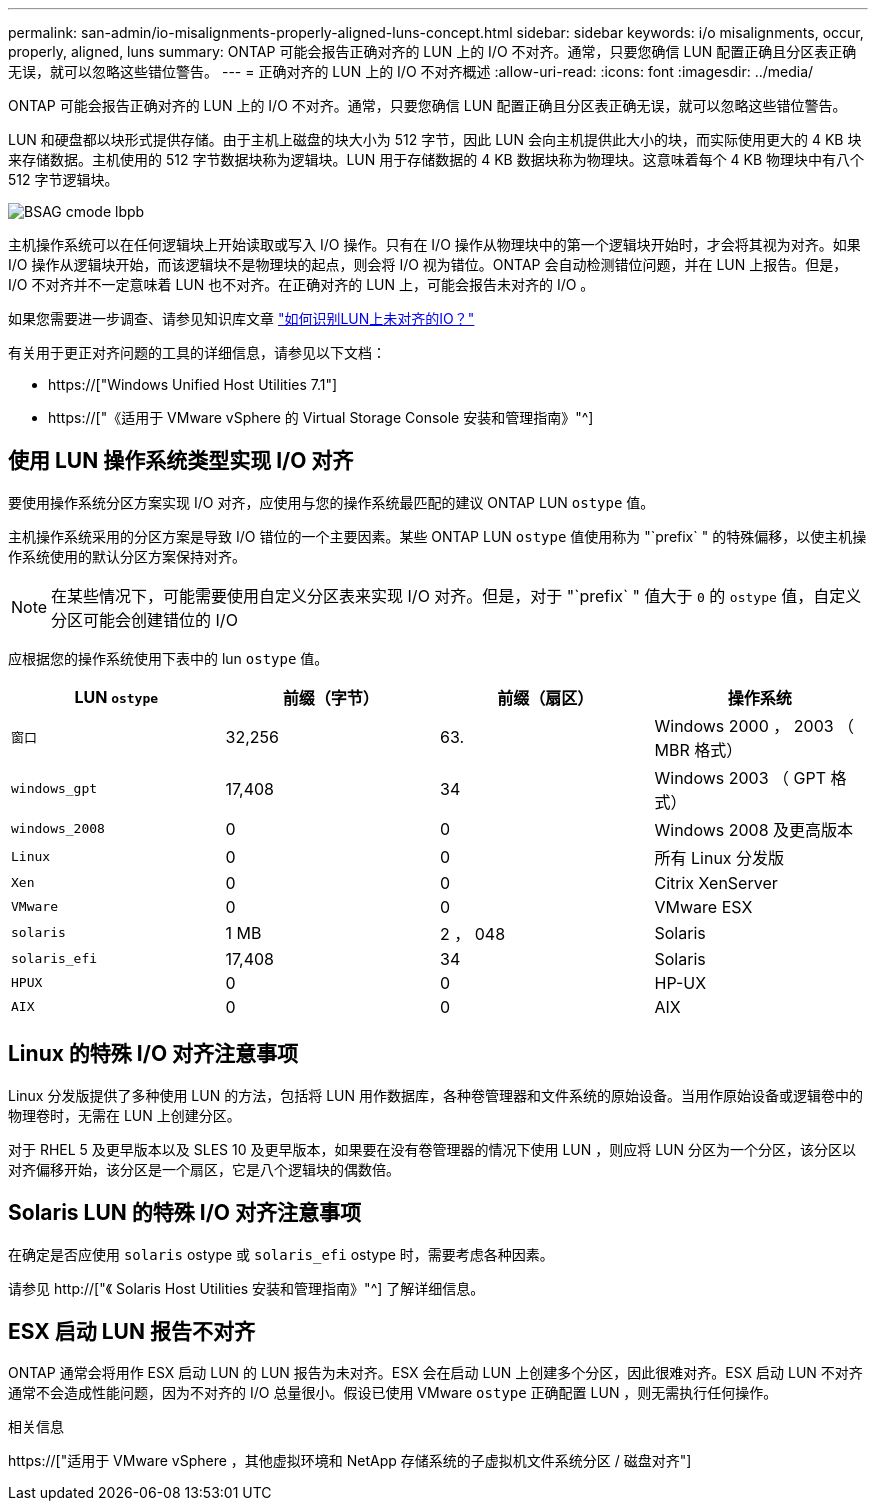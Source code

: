 ---
permalink: san-admin/io-misalignments-properly-aligned-luns-concept.html 
sidebar: sidebar 
keywords: i/o misalignments, occur, properly, aligned, luns 
summary: ONTAP 可能会报告正确对齐的 LUN 上的 I/O 不对齐。通常，只要您确信 LUN 配置正确且分区表正确无误，就可以忽略这些错位警告。 
---
= 正确对齐的 LUN 上的 I/O 不对齐概述
:allow-uri-read: 
:icons: font
:imagesdir: ../media/


[role="lead"]
ONTAP 可能会报告正确对齐的 LUN 上的 I/O 不对齐。通常，只要您确信 LUN 配置正确且分区表正确无误，就可以忽略这些错位警告。

LUN 和硬盘都以块形式提供存储。由于主机上磁盘的块大小为 512 字节，因此 LUN 会向主机提供此大小的块，而实际使用更大的 4 KB 块来存储数据。主机使用的 512 字节数据块称为逻辑块。LUN 用于存储数据的 4 KB 数据块称为物理块。这意味着每个 4 KB 物理块中有八个 512 字节逻辑块。

image::../media/bsag-cmode-lbpb.gif[BSAG cmode lbpb]

主机操作系统可以在任何逻辑块上开始读取或写入 I/O 操作。只有在 I/O 操作从物理块中的第一个逻辑块开始时，才会将其视为对齐。如果 I/O 操作从逻辑块开始，而该逻辑块不是物理块的起点，则会将 I/O 视为错位。ONTAP 会自动检测错位问题，并在 LUN 上报告。但是， I/O 不对齐并不一定意味着 LUN 也不对齐。在正确对齐的 LUN 上，可能会报告未对齐的 I/O 。

如果您需要进一步调查、请参见知识库文章 link:https://kb.netapp.com/Advice_and_Troubleshooting/Data_Storage_Software/ONTAP_OS/How_to_identify_unaligned_IO_on_LUNs["如何识别LUN上未对齐的IO？"^]

有关用于更正对齐问题的工具的详细信息，请参见以下文档： +

* https://["Windows Unified Host Utilities 7.1"]
* https://["《适用于 VMware vSphere 的 Virtual Storage Console 安装和管理指南》"^]




== 使用 LUN 操作系统类型实现 I/O 对齐

要使用操作系统分区方案实现 I/O 对齐，应使用与您的操作系统最匹配的建议 ONTAP LUN `ostype` 值。

主机操作系统采用的分区方案是导致 I/O 错位的一个主要因素。某些 ONTAP LUN `ostype` 值使用称为 "`prefix` " 的特殊偏移，以使主机操作系统使用的默认分区方案保持对齐。

[NOTE]
====
在某些情况下，可能需要使用自定义分区表来实现 I/O 对齐。但是，对于 "`prefix` " 值大于 `0` 的 `ostype` 值，自定义分区可能会创建错位的 I/O

====
应根据您的操作系统使用下表中的 lun `ostype` 值。

[cols="4*"]
|===
| LUN `ostype` | 前缀（字节） | 前缀（扇区） | 操作系统 


 a| 
`窗口`
 a| 
32,256
 a| 
63.
 a| 
Windows 2000 ， 2003 （ MBR 格式）



 a| 
`windows_gpt`
 a| 
17,408
 a| 
34
 a| 
Windows 2003 （ GPT 格式）



 a| 
`windows_2008`
 a| 
0
 a| 
0
 a| 
Windows 2008 及更高版本



 a| 
`Linux`
 a| 
0
 a| 
0
 a| 
所有 Linux 分发版



 a| 
`Xen`
 a| 
0
 a| 
0
 a| 
Citrix XenServer



 a| 
`VMware`
 a| 
0
 a| 
0
 a| 
VMware ESX



 a| 
`solaris`
 a| 
1 MB
 a| 
2 ， 048
 a| 
Solaris



 a| 
`solaris_efi`
 a| 
17,408
 a| 
34
 a| 
Solaris



 a| 
`HPUX`
 a| 
0
 a| 
0
 a| 
HP-UX



 a| 
`AIX`
 a| 
0
 a| 
0
 a| 
AIX

|===


== Linux 的特殊 I/O 对齐注意事项

Linux 分发版提供了多种使用 LUN 的方法，包括将 LUN 用作数据库，各种卷管理器和文件系统的原始设备。当用作原始设备或逻辑卷中的物理卷时，无需在 LUN 上创建分区。

对于 RHEL 5 及更早版本以及 SLES 10 及更早版本，如果要在没有卷管理器的情况下使用 LUN ，则应将 LUN 分区为一个分区，该分区以对齐偏移开始，该分区是一个扇区，它是八个逻辑块的偶数倍。



== Solaris LUN 的特殊 I/O 对齐注意事项

在确定是否应使用 `solaris` ostype 或 `solaris_efi` ostype 时，需要考虑各种因素。

请参见 http://["《 Solaris Host Utilities 安装和管理指南》"^] 了解详细信息。



== ESX 启动 LUN 报告不对齐

ONTAP 通常会将用作 ESX 启动 LUN 的 LUN 报告为未对齐。ESX 会在启动 LUN 上创建多个分区，因此很难对齐。ESX 启动 LUN 不对齐通常不会造成性能问题，因为不对齐的 I/O 总量很小。假设已使用 VMware `ostype` 正确配置 LUN ，则无需执行任何操作。

.相关信息
https://["适用于 VMware vSphere ，其他虚拟环境和 NetApp 存储系统的子虚拟机文件系统分区 / 磁盘对齐"]
